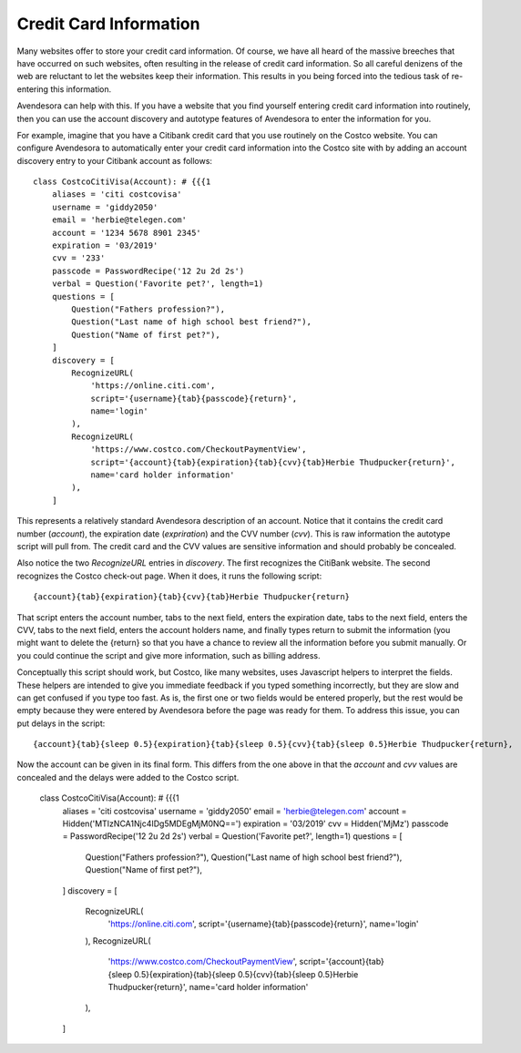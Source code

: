 Credit Card Information
-----------------------

Many websites offer to store your credit card information. Of course, we have 
all heard of the massive breeches that have occurred on such websites, often 
resulting in the release of credit card information.  So all careful denizens of 
the web are reluctant to let the websites keep their information. This results 
in you being forced into the tedious task of re-entering this information.

Avendesora can help with this. If you have a website that you find yourself 
entering credit card information into routinely, then you can use the account 
discovery and autotype features of Avendesora to enter the information for you.

For example, imagine that you have a Citibank credit card that you use routinely 
on the Costco website.  You can configure Avendesora to automatically enter your 
credit card information into the Costco site with by adding an account discovery 
entry to your Citibank account as follows::

    class CostcoCitiVisa(Account): # {{{1
        aliases = 'citi costcovisa'
        username = 'giddy2050'
        email = 'herbie@telegen.com'
        account = '1234 5678 8901 2345'
        expiration = '03/2019'
        cvv = '233'
        passcode = PasswordRecipe('12 2u 2d 2s')
        verbal = Question('Favorite pet?', length=1)
        questions = [
            Question("Fathers profession?"),
            Question("Last name of high school best friend?"),
            Question("Name of first pet?"),
        ]
        discovery = [
            RecognizeURL(
                'https://online.citi.com',
                script='{username}{tab}{passcode}{return}',
                name='login'
            ),
            RecognizeURL(
                'https://www.costco.com/CheckoutPaymentView',
                script='{account}{tab}{expiration}{tab}{cvv}{tab}Herbie Thudpucker{return}',
                name='card holder information'
            ),
        ]

This represents a relatively standard Avendesora description of an account.  
Notice that it contains the credit card number (*account*), the expiration date 
(*expriration*) and the CVV number (*cvv*). This is raw information the autotype 
script will pull from. The credit card and the CVV values are sensitive 
information and should probably be concealed.

Also notice the two *RecognizeURL* entries in *discovery*. The first recognizes 
the CitiBank website. The second recognizes the Costco check-out page. When it 
does, it runs the following script::

    {account}{tab}{expiration}{tab}{cvv}{tab}Herbie Thudpucker{return}

That script enters the account number, tabs to the next field, enters the 
expiration date, tabs to the next field, enters the CVV, tabs to the next field, 
enters the account holders name, and finally types return to submit the 
information (you might want to delete the {return} so that you have a chance to 
review all the information before you submit manually. Or you could continue the 
script and give more information, such as billing address.

Conceptually this script should work, but Costco, like many websites, uses 
Javascript helpers to interpret the fields. These helpers are intended to give 
you immediate feedback if you typed something incorrectly, but they are slow and 
can get confused if you type too fast. As is, the first one or two fields would 
be entered properly, but the rest would be empty because they were entered by 
Avendesora before the page was ready for them. To address this issue, you can 
put delays in the script::

    {account}{tab}{sleep 0.5}{expiration}{tab}{sleep 0.5}{cvv}{tab}{sleep 0.5}Herbie Thudpucker{return},

Now the account can be given in its final form. This differs from the one above 
in that the *account* and *cvv* values are concealed and the delays were added 
to the Costco script.

    class CostcoCitiVisa(Account): # {{{1
        aliases = 'citi costcovisa'
        username = 'giddy2050'
        email = 'herbie@telegen.com'
        account = Hidden('MTIzNCA1Njc4IDg5MDEgMjM0NQ==')
        expiration = '03/2019'
        cvv = Hidden('MjMz')
        passcode = PasswordRecipe('12 2u 2d 2s')
        verbal = Question('Favorite pet?', length=1)
        questions = [
            Question("Fathers profession?"),
            Question("Last name of high school best friend?"),
            Question("Name of first pet?"),
        ]
        discovery = [
            RecognizeURL(
                'https://online.citi.com',
                script='{username}{tab}{passcode}{return}',
                name='login'
            ),
            RecognizeURL(
                'https://www.costco.com/CheckoutPaymentView',
                script='{account}{tab}{sleep 0.5}{expiration}{tab}{sleep 0.5}{cvv}{tab}{sleep 0.5}Herbie Thudpucker{return}',
                name='card holder information'
            ),
        ]

